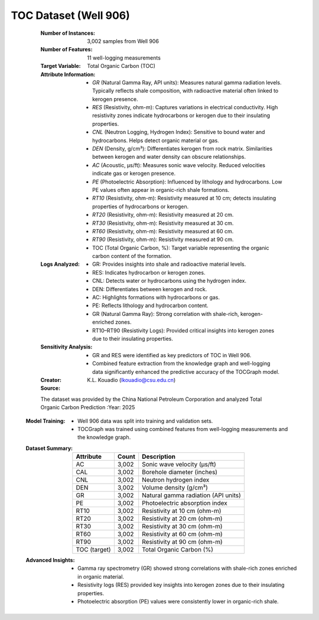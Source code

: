 .. _toc_dataset:

TOC Dataset (Well 906)
-----------------------

    :Number of Instances: 3,002 samples from Well 906
    :Number of Features: 11 well-logging measurements
    :Target Variable: Total Organic Carbon (TOC)
    :Attribute Information:
        - `GR` (Natural Gamma Ray, API units): Measures natural gamma radiation levels. 
          Typically reflects shale composition, with radioactive material often linked to kerogen presence.
        - `RES` (Resistivity, ohm-m): Captures variations in electrical conductivity. 
          High resistivity zones indicate hydrocarbons or kerogen due to their insulating properties.
        - `CNL` (Neutron Logging, Hydrogen Index): Sensitive to bound water and hydrocarbons. 
          Helps detect organic material or gas.
        - `DEN` (Density, g/cm³): Differentiates kerogen from rock matrix. Similarities 
          between kerogen and water density can obscure relationships.
        - `AC` (Acoustic, µs/ft): Measures sonic wave velocity. Reduced velocities 
          indicate gas or kerogen presence.
        - `PE` (Photoelectric Absorption): Influenced by lithology and hydrocarbons. 
          Low PE values often appear in organic-rich shale formations.
        - `RT10` (Resistivity, ohm-m): Resistivity measured at 10 cm; detects
          insulating properties of hydrocarbons or kerogen.
        - `RT20` (Resistivity, ohm-m): Resistivity measured at 20 cm.
        - `RT30` (Resistivity, ohm-m): Resistivity measured at 30 cm.
        - `RT60` (Resistivity, ohm-m): Resistivity measured at 60 cm.
        - `RT90` (Resistivity, ohm-m): Resistivity measured at 90 cm.

        - TOC (Total Organic Carbon, %): Target variable representing the organic 
          carbon content of the formation.

    :Logs Analyzed:
        - GR: Provides insights into shale and radioactive material levels.
        - RES: Indicates hydrocarbon or kerogen zones.
        - CNL: Detects water or hydrocarbons using the hydrogen index.
        - DEN: Differentiates between kerogen and rock.
        - AC: Highlights formations with hydrocarbons or gas.
        - PE: Reflects lithology and hydrocarbon content.
        - GR (Natural Gamma Ray): Strong correlation with shale-rich, kerogen-enriched zones.
        - RT10–RT90 (Resistivity Logs): Provided critical insights into kerogen
          zones due to their insulating properties.

    :Sensitivity Analysis:
        - GR and RES were identified as key predictors of TOC in Well 906.
        - Combined feature extraction from the knowledge graph and well-logging 
          data significantly enhanced the predictive accuracy of the TOCGraph model.
          
        
    :Creator: K.L. Kouadio (lkouadio@csu.edu.cn)
    :Source: 
    The dataset was provided by the China National Petroleum Corporation and
    analyzed Total Organic Carbon Prediction
    :Year: 2025
    
   :Model Training:
      - Well 906 data was split into training and validation sets.
      - TOCGraph was trained using combined features from well-logging measurements 
        and the knowledge graph.

   :Dataset Summary:

    =============== ======================== ====================================
    Attribute        Count                   Description        
    =============== ======================== ====================================
    AC               3,002                   Sonic wave velocity (µs/ft)
    CAL              3,002                   Borehole diameter (inches)
    CNL              3,002                   Neutron hydrogen index
    DEN              3,002                   Volume density (g/cm³)
    GR               3,002                   Natural gamma radiation (API units)
    PE               3,002                   Photoelectric absorption index
    RT10             3,002                   Resistivity at 10 cm (ohm-m)
    RT20             3,002                   Resistivity at 20 cm (ohm-m)
    RT30             3,002                   Resistivity at 30 cm (ohm-m)
    RT60             3,002                   Resistivity at 60 cm (ohm-m)
    RT90             3,002                   Resistivity at 90 cm (ohm-m)
    TOC (target)     3,002                   Total Organic Carbon (%)
    =============== ======================== ====================================

   :Advanced Insights:

       - Gamma ray spectrometry (GR) showed strong correlations with shale-rich zones 
         enriched in organic material.
       - Resistivity logs (RES) provided key insights into kerogen zones due to their 
         insulating properties.
       - Photoelectric absorption (PE) values were consistently lower in organic-rich shale.

.. topic:: References

